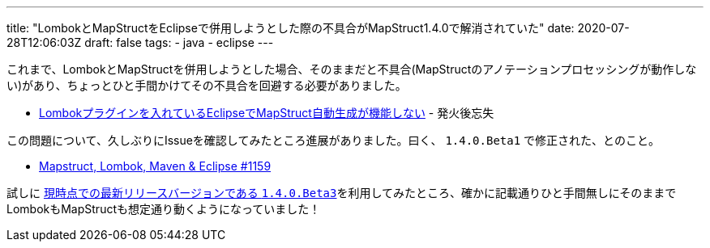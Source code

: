 ---
title: "LombokとMapStructをEclipseで併用しようとした際の不具合がMapStruct1.4.0で解消されていた"
date: 2020-07-28T12:06:03Z
draft: false
tags:
  - java
  - eclipse
---

これまで、LombokとMapStructを併用しようとした場合、そのままだと不具合(MapStructのアノテーションプロセッシングが動作しない)があり、ちょっとひと手間かけてその不具合を回避する必要がありました。

* https://himeji-cs.jp/blog2/blog/2019/08/eclipse-lombok-mapstruct.html[Lombokプラグインを入れているEclipseでMapStruct自動生成が機能しない] - 発火後忘失

この問題について、久しぶりにIssueを確認してみたところ進展がありました。曰く、 `1.4.0.Beta1` で修正された、とのこと。

* https://github.com/mapstruct/mapstruct/issues/1159#issuecomment-643602302[Mapstruct, Lombok, Maven & Eclipse #1159]

試しに https://github.com/mapstruct/mapstruct/releases[現時点での最新リリースバージョンである `1.4.0.Beta3`]を利用してみたところ、確かに記載通りひと手間無しにそのままでLombokもMapStructも想定通り動くようになっていました！